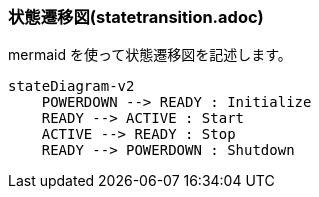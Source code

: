 === 状態遷移図(statetransition.adoc)

mermaid を使って状態遷移図を記述します。

[source, mermaid]
....
stateDiagram-v2
    POWERDOWN --> READY : Initialize
    READY --> ACTIVE : Start
    ACTIVE --> READY : Stop
    READY --> POWERDOWN : Shutdown
....
